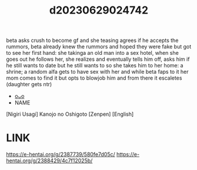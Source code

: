 :PROPERTIES:
:ID:       c6be2f6a-07d6-4572-9d70-cfb145d80c22
:END:
#+title: d20230629024742
#+filetags: :20230629024742:ntronary:
beta asks crush to become gf and she teasing agrees if he accepts the rummors, beta already knew the rummors and hoped they were fake but got to see her first hand: she takinga an old man into a sex hotel, when she goes out he follows her, she realizes and eventually tells him off, asks him if he still wants to date but he still wants to so she takes him to her home: a shrine; a random alfa gets to have sex with her and while beta faps to it her mom comes to find it but opts to blowjob him and from there it escaletes (daughter gets ntr)
- [[id:28e74c07-4dba-461e-890d-133b52c6d937][oᴗo]]
- NAME
[Nigiri Usagi] Kanojo no Oshigoto [Zenpen] [English]
* LINK
https://e-hentai.org/g/2387739/580fe7d05c/
https://e-hentai.org/g/2388429/4c7f12025b/
